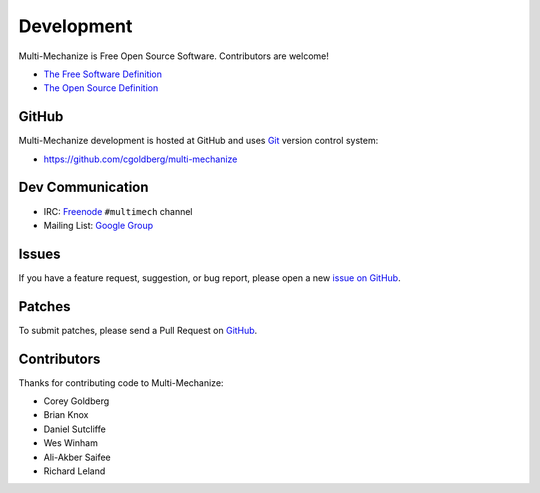 Development
===========

Multi-Mechanize is Free Open Source Software.  Contributors are welcome!

* `The Free Software Definition <http://www.gnu.org/philosophy/free-sw.html>`_
* `The Open Source Definition <http://www.opensource.org/docs/osd>`_

**********
    GitHub
**********

Multi-Mechanize development is hosted at GitHub and uses 
`Git <http://git-scm.com/>`_ version control system:

* https://github.com/cgoldberg/multi-mechanize

*********************
    Dev Communication
*********************

* IRC: `Freenode <http://freenode.net/>`_ ``#multimech`` channel
* Mailing List: `Google Group <http://groups.google.com/group/multi-mechanize>`_

**********
    Issues
**********

If you have a feature request, suggestion, or bug report, please open a new
`issue on GitHub <https://github.com/cgoldberg/multi-mechanize/issues>`_. 

***********
    Patches
***********

To submit patches, please send a Pull Request on `GitHub <https://github.com/cgoldberg/multi-mechanize>`_.

****************
    Contributors
****************

Thanks for contributing code to Multi-Mechanize:

* Corey Goldberg
* Brian Knox
* Daniel Sutcliffe
* Wes Winham
* Ali-Akber Saifee
* Richard Leland
